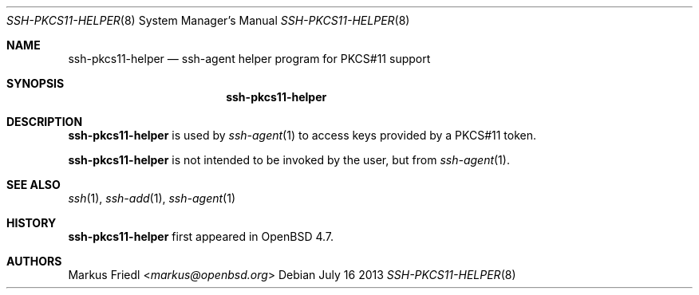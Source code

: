 .\" $NetBSD: ssh-pkcs11-helper.8,v 1.2.2.1 2014/05/22 13:21:35 yamt Exp $
.\" $OpenBSD: ssh-pkcs11-helper.8,v 1.4 2013/07/16 00:07:52 schwarze Exp $
.\"
.\" Copyright (c) 2010 Markus Friedl.  All rights reserved.
.\"
.\" Permission to use, copy, modify, and distribute this software for any
.\" purpose with or without fee is hereby granted, provided that the above
.\" copyright notice and this permission notice appear in all copies.
.\"
.\" THE SOFTWARE IS PROVIDED "AS IS" AND THE AUTHOR DISCLAIMS ALL WARRANTIES
.\" WITH REGARD TO THIS SOFTWARE INCLUDING ALL IMPLIED WARRANTIES OF
.\" MERCHANTABILITY AND FITNESS. IN NO EVENT SHALL THE AUTHOR BE LIABLE FOR
.\" ANY SPECIAL, DIRECT, INDIRECT, OR CONSEQUENTIAL DAMAGES OR ANY DAMAGES
.\" WHATSOEVER RESULTING FROM LOSS OF USE, DATA OR PROFITS, WHETHER IN AN
.\" ACTION OF CONTRACT, NEGLIGENCE OR OTHER TORTIOUS ACTION, ARISING OUT OF
.\" OR IN CONNECTION WITH THE USE OR PERFORMANCE OF THIS SOFTWARE.
.\"
.Dd July 16 2013
.Dt SSH-PKCS11-HELPER 8
.Os
.Sh NAME
.Nm ssh-pkcs11-helper
.Nd ssh-agent helper program for PKCS#11 support
.Sh SYNOPSIS
.Nm
.Sh DESCRIPTION
.Nm
is used by
.Xr ssh-agent 1
to access keys provided by a PKCS#11 token.
.Pp
.Nm
is not intended to be invoked by the user, but from
.Xr ssh-agent 1 .
.Sh SEE ALSO
.Xr ssh 1 ,
.Xr ssh-add 1 ,
.Xr ssh-agent 1
.Sh HISTORY
.Nm
first appeared in
.Ox 4.7 .
.Sh AUTHORS
.An Markus Friedl Aq Mt markus@openbsd.org

